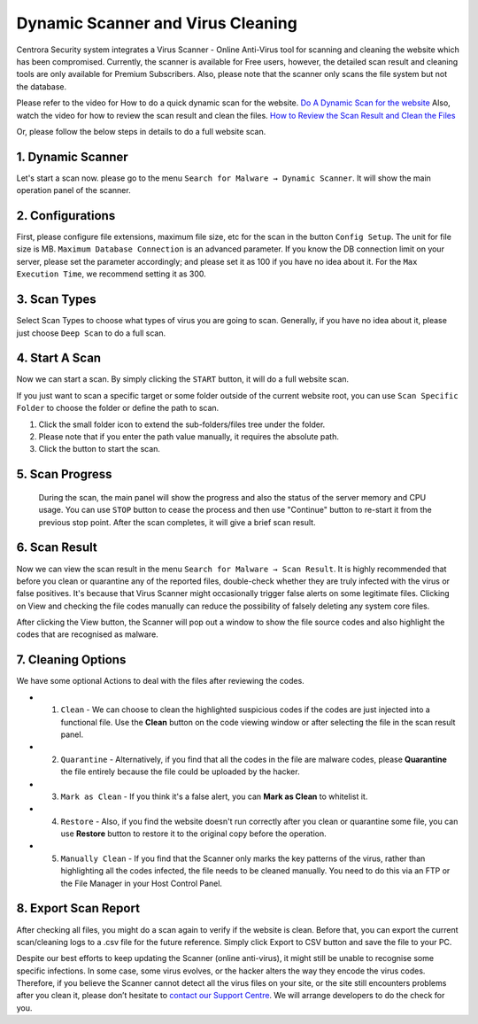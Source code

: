 Dynamic Scanner and Virus Cleaning
**********************************

Centrora Security system integrates a Virus Scanner - Online Anti-Virus tool for scanning and cleaning the website which has been compromised. Currently, the scanner is available for Free users, however, the detailed scan result and cleaning tools are only available for Premium Subscribers. Also, please note that the scanner only scans the file system but not the database.

Please refer to the video for How to do a quick dynamic scan for the website.
`Do A Dynamic Scan for the website <https://www.youtube.com/embed/v3EmRsipAWM>`_
Also, watch the video for how to review the scan result and clean the files.
`How to Review the Scan Result and Clean the Files <https://www.youtube.com/embed/HyL7mMv3tk4>`_

Or, please follow the below steps in details to do a full website scan.

1. Dynamic Scanner
-------------------

Let's start a scan now. please go to the menu ``Search for Malware → Dynamic Scanner``. It will show the main operation panel of the scanner.

.. image:: https://cdn.protect-website.co/centrora_web/images/Tutorials/100_Dynamic_Scanner.jpg

2. Configurations
-------------------

First, please configure file extensions, maximum file size, etc for the scan in the button ``Config Setup``. The unit for file size is MB. ``Maximum Database Connection`` is an advanced parameter. If you know the DB connection limit on your server, please set the parameter accordingly; and please set it as 100 if you have no idea about it. For the ``Max Execution Time``, we recommend setting it as 300.

.. iamge:: https://cdn.protect-website.co/centrora_web/images/Tutorials/101_Dynamic_Scanner_Config.jpg

.. image:: https://cdn.protect-website.co/centrora_web/images/Tutorials/102_Dynamic_Scanner_Configuration.jpg

3. Scan Types
----------------

Select Scan Types to choose what types of virus you are going to scan. Generally, if you have no idea about it, please just choose ``Deep Scan`` to do a full scan.

.. image:: https://cdn.protect-website.co/centrora_web/images/Tutorials/103_Dynamic_Scanner_Scan_Types.jpg

4. Start A Scan
-----------------

Now we can start a scan. By simply clicking the ``START`` button, it will do a full website scan.

.. image:: https://cdn.protect-website.co/centrora_web/images/Tutorials/104_Dynamic_Scanner_Start_a_Scan.jpg

If you just want to scan a specific target or some folder outside of the current website root, you can use ``Scan Specific Folder`` to choose the folder or define the path to scan.

1. Click the small folder icon to extend the sub-folders/files tree under the folder.
2. Please note that if you enter the path value manually, it requires the absolute path.
3. Click the button to start the scan.

.. image:: https://cdn.protect-website.co/centrora_web/images/Tutorials/105_Dynamic_Scanner_Scan_Specific_Folder.jpg

5. Scan Progress
--------------------

    During the scan, the main panel will show the progress and also the status of the server memory and CPU usage. You can use ``STOP`` button to cease the process and then use "Continue" button to re-start it from the previous stop point. After the scan completes, it will give a brief scan result.

.. image:: https://cdn.protect-website.co/centrora_web/images/Tutorials/106_Dynamic_Scanner_Scan_Complete.jpg

6. Scan Result
-----------------

Now we can view the scan result in the menu ``Search for Malware → Scan Result``. It is highly recommended that before you clean or quarantine any of the reported files, double-check whether they are truly infected with the virus or false positives. It's because that Virus Scanner might occasionally trigger false alerts on some legitimate files. Clicking on View and checking the file codes manually can reduce the possibility of falsely deleting any system core files.

.. image:: https://cdn.protect-website.co/centrora_web/images/Tutorials/107_Dynamic_Scanner_Scan_Result.jpg

After clicking the View button, the Scanner will pop out a window to show the file source codes and also highlight the codes that are recognised as malware.

.. image:: https://cdn.protect-website.co/centrora_web/images/Tutorials/108_Dynamic_Scanner_View_Codes.jpg

7. Cleaning Options
---------------------

We have some optional Actions to deal with the files after reviewing the codes.

* 1. ``Clean`` - We can choose to clean the highlighted suspicious codes if the codes are just injected into a functional file. Use the **Clean** button on the code viewing window or after selecting the file in the scan result panel.
* 2. ``Quarantine`` - Alternatively, if you find that all the codes in the file are malware codes, please **Quarantine** the file entirely because the file could be uploaded by the hacker.
* 3. ``Mark as Clean`` - If you think it's a false alert, you can **Mark as Clean** to whitelist it.
* 4. ``Restore`` - Also, if you find the website doesn't run correctly after you clean or quarantine some file, you can use **Restore** button to restore it to the original copy before the operation.
* 5. ``Manually Clean`` - If you find that the Scanner only marks the key patterns of the virus, rather than highlighting all the codes infected, the file needs to be cleaned manually. You need to do this via an FTP or the File Manager in your Host Control Panel.

.. image:: https://cdn.protect-website.co/centrora_web/images/Tutorials/109_Dynamic_Scanner_Action.jpg

8. Export Scan Report
-----------------------

After checking all files, you might do a scan again to verify if the website is clean. Before that, you can export the current scan/cleaning logs to a .csv file for the future reference. Simply click Export to CSV button and save the file to your PC.

.. image:: https://cdn.protect-website.co/centrora_web/images/Tutorials/110_Dynamic_Scanner_Export_to_CSV.jpg

Despite our best efforts to keep updating the Scanner (online anti-virus), it might still be unable to recognise some specific infections. In some case, some virus evolves, or the hacker alters the way they encode the virus codes. Therefore, if you believe the Scanner cannot detect all the virus files on your site, or the site still encounters problems after you clean it, please don’t hesitate to `contact our Support Centre <https://www.centrora.com/contact-us/>`_. We will arrange developers to do the check for you.
